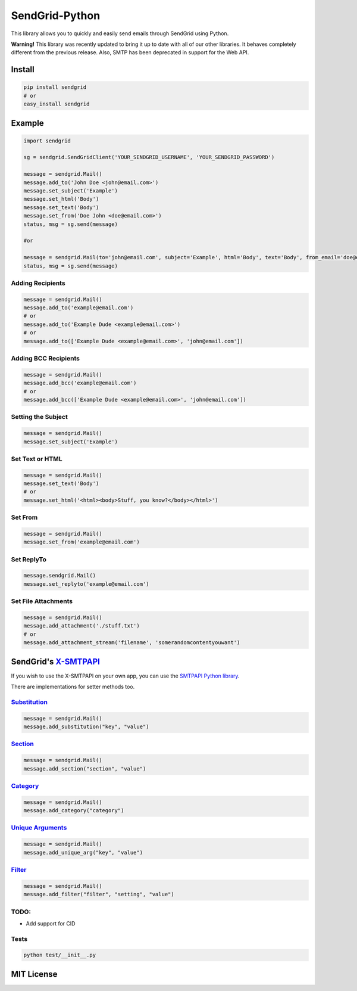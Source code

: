 SendGrid-Python
===============

This library allows you to quickly and easily send emails through
SendGrid using Python.

**Warning!** This library was recently updated to bring it up to date
with all of our other libraries. It behaves completely different from
the previous release. Also, SMTP has been deprecated in support for the
Web API.

Install
-------

.. code::

    pip install sendgrid
    # or
    easy_install sendgrid

Example
-------

.. code::

    import sendgrid

    sg = sendgrid.SendGridClient('YOUR_SENDGRID_USERNAME', 'YOUR_SENDGRID_PASSWORD')

    message = sendgrid.Mail()
    message.add_to('John Doe <john@email.com>')
    message.set_subject('Example')
    message.set_html('Body')
    message.set_text('Body')
    message.set_from('Doe John <doe@email.com>')
    status, msg = sg.send(message)

    #or

    message = sendgrid.Mail(to='john@email.com', subject='Example', html='Body', text='Body', from_email='doe@email.com')
    status, msg = sg.send(message)

Adding Recipients
~~~~~~~~~~~~~~~~~

.. code::

    message = sendgrid.Mail()
    message.add_to('example@email.com')
    # or
    message.add_to('Example Dude <example@email.com>')
    # or
    message.add_to(['Example Dude <example@email.com>', 'john@email.com'])

Adding BCC Recipients
~~~~~~~~~~~~~~~~~~~~~

.. code::

    message = sendgrid.Mail()
    message.add_bcc('example@email.com')
    # or
    message.add_bcc(['Example Dude <example@email.com>', 'john@email.com'])

Setting the Subject
~~~~~~~~~~~~~~~~~~~

.. code::

    message = sendgrid.Mail()
    message.set_subject('Example')

Set Text or HTML
~~~~~~~~~~~~~~~~

.. code::

    message = sendgrid.Mail()
    message.set_text('Body')
    # or
    message.set_html('<html><body>Stuff, you know?</body></html>')

Set From
~~~~~~~~

.. code::

    message = sendgrid.Mail()
    message.set_from('example@email.com')

Set ReplyTo
~~~~~~~~~~~

.. code::

    message.sendgrid.Mail()
    message.set_replyto('example@email.com')

Set File Attachments
~~~~~~~~~~~~~~~~~~~~

.. code::

    message = sendgrid.Mail()
    message.add_attachment('./stuff.txt')
    # or
    message.add_attachment_stream('filename', 'somerandomcontentyouwant')

SendGrid's `X-SMTPAPI`_
-----------------------

If you wish to use the X-SMTPAPI on your own app, you can use the
`SMTPAPI Python library`_.

There are implementations for setter methods too.

`Substitution`_
~~~~~~~~~~~~~~~

.. code::

    message = sendgrid.Mail()
    message.add_substitution("key", "value")

`Section`_
~~~~~~~~~~

.. code::

    message = sendgrid.Mail()
    message.add_section("section", "value")

`Category`_
~~~~~~~~~~~

.. code::

    message = sendgrid.Mail()
    message.add_category("category")

`Unique Arguments`_
~~~~~~~~~~~~~~~~~~~

.. code::

    message = sendgrid.Mail()
    message.add_unique_arg("key", "value")

`Filter`_
~~~~~~~~~

.. code::

    message = sendgrid.Mail()
    message.add_filter("filter", "setting", "value")

TODO:
~~~~~

-  Add support for CID

Tests
~~~~~

.. code::

    python test/__init__.py

MIT License
-----------

.. _X-SMTPAPI: http://sendgrid.com/docs/API_Reference/SMTP_API/
.. _SMTPAPI Python library: https://github.com/sendgrid/smtpapi-python
.. _Substitution: http://sendgrid.com/docs/API_Reference/SMTP_API/substitution_tags.html
.. _Section: http://sendgrid.com/docs/API_Reference/SMTP_API/section_tags.html
.. _Category: http://sendgrid.com/docs/Delivery_Metrics/categories.html
.. _Unique Arguments: http://sendgrid.com/docs/API_Reference/SMTP_API/unique_arguments.html
.. _Filter: http://sendgrid.com/docs/API_Reference/SMTP_API/apps.html
